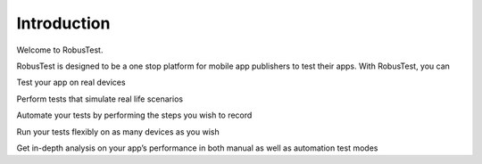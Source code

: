 Introduction
============
 .. image:: _static/adminserver.png

Welcome to RobusTest.

RobusTest is designed to be a one stop platform for mobile app publishers to test their apps. With RobusTest, you can

Test your app on real devices

Perform tests that simulate real life scenarios

Automate your tests by performing the steps you wish to record
 
Run your tests flexibly on as many devices as you wish

Get in-depth analysis on your app’s performance in both manual as well as automation test modes




